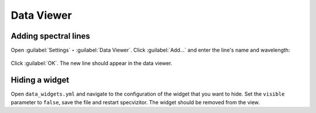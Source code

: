 Data Viewer
=====================

Adding spectral lines
+++++++++++++++++++++

Open :guilabel:`Settings` ‣ :guilabel:`Data Viewer`. Click :guilabel:`Add...` and enter the line's name and wavelength:


.. figure:: ../screenshots/add_spectral_line.png



Click :guilabel:`OK`. The new line should appear in the data viewer.

Hiding a widget
+++++++++++++++

Open ``data_widgets.yml`` and navigate to the configuration of the widget that you want to hide. Set the ``visible`` parameter to ``false``, save the file and restart specvizitor. The widget should be removed from the view.

